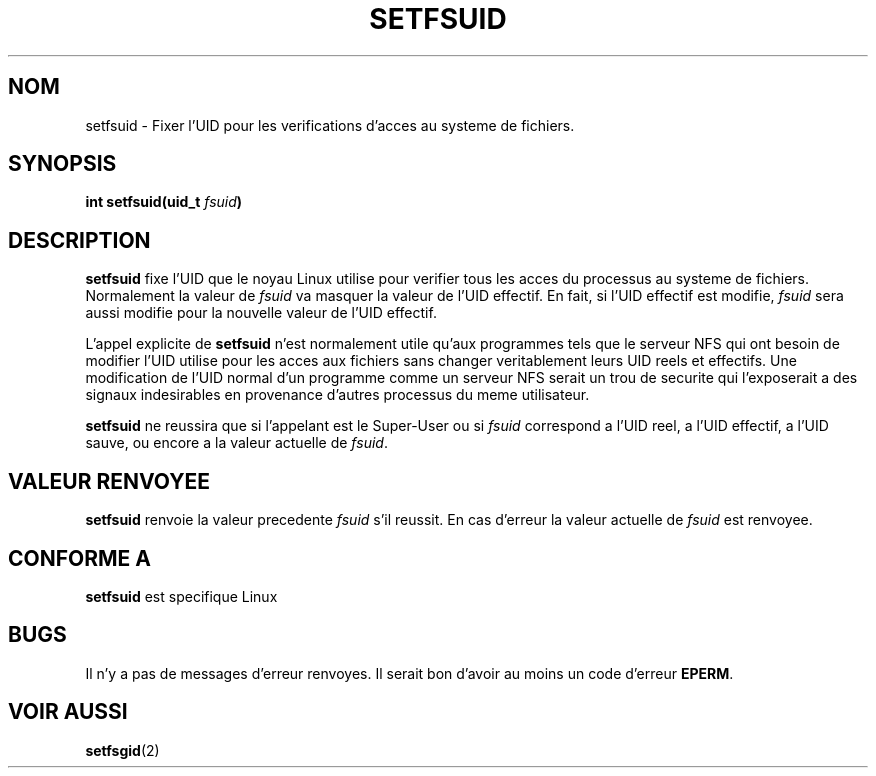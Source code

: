 .\" Copyright (C) 1995, Thomas K. Dyas <tdyas@eden.rutgers.edu>
.\"
.\" Permission is granted to make and distribute verbatim copies of this
.\" manual provided the copyright notice and this permission notice are
.\" preserved on all copies.
.\"
.\" Permission is granted to copy and distribute modified versions of this
.\" manual under the conditions for verbatim copying, provided that the
.\" entire resulting derived work is distributed under the terms of a
.\" permission notice identical to this one
.\" 
.\" Since the Linux kernel and libraries are constantly changing, this
.\" manual page may be incorrect or out-of-date.  The author(s) assume no
.\" responsibility for errors or omissions, or for damages resulting from
.\" the use of the information contained herein.  The author(s) may not
.\" have taken the same level of care in the production of this manual,
.\" which is licensed free of charge, as they might when working
.\" professionally.
.\" 
.\" Formatted or processed versions of this manual, if unaccompanied by
.\" the source, must acknowledge the copyright and authors of this work.
.\"
.\" Created   Sun Aug  6 1995      Thomas K. Dyas <tdyas@eden.rutgers.edu>
.\"
.\" Traduction 15/10/1996 par Christophe Blaess (ccb@club-internet.fr)
.\"
.TH SETFSUID 2 "15 Octobre 1996" Linux "Manuel du programmeur Linux"
.SH NOM
setfsuid \- Fixer l'UID pour les verifications d'acces au systeme de fichiers.
.SH SYNOPSIS
.BI "int setfsuid(uid_t " fsuid )
.SH DESCRIPTION
.B setfsuid
fixe l'UID que le noyau Linux utilise pour verifier tous les
acces du processus au systeme de fichiers.
Normalement la valeur de
.I fsuid
va masquer la valeur  de l'UID effectif. En fait, si
l'UID effectif est modifie,
.I fsuid
sera aussi modifie pour la nouvelle valeur de l'UID effectif.

L'appel explicite de
.B setfsuid
n'est normalement utile qu'aux programmes tels que le serveur
NFS qui ont besoin de modifier l'UID utilise pour les
acces aux fichiers sans changer veritablement leurs
UID reels et effectifs.
Une modification de l'UID normal d'un programme comme 
un serveur NFS serait un trou de securite qui l'exposerait
a des signaux indesirables en provenance d'autres processus
du meme utilisateur.

.B setfsuid
ne reussira que si l'appelant est le Super\-User ou si
.I fsuid
correspond a l'UID reel, a l'UID effectif,
a l'UID sauve, ou encore a la valeur actuelle de
.IR fsuid .
.SH "VALEUR RENVOYEE"
.B setfsuid
renvoie la valeur precedente
.I fsuid
s'il reussit. 
En cas d'erreur la valeur actuelle de
.I fsuid
est renvoyee.
.SH "CONFORME A"
.B setfsuid
est specifique Linux
.SH BUGS
Il n'y a pas de messages d'erreur renvoyes. Il serait bon d'avoir au moins
un code d'erreur
.BR EPERM .
.SH "VOIR AUSSI"
.BR setfsgid (2)
